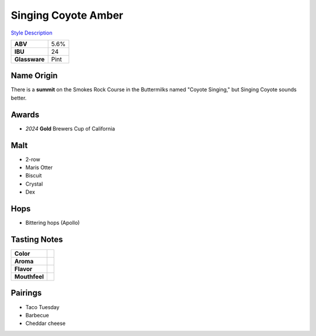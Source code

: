 ==========================
Singing Coyote Amber
==========================

`Style Description <https://www.craftbeer.com/styles/amber-ale>`_

.. csv-table::

   "**ABV**","5.6%"
   "**IBU**","24"
   "**Glassware**","Pint"

.. figure:: /_static/beer/singing-coyote-pint.jpg
   :width: 300

Name Origin
~~~~~~~~~~~
There is a **summit** on the Smokes Rock Course in the Buttermilks named "Coyote Singing," but Singing Coyote sounds better.

Awards
~~~~~~
- *2024* **Gold** Brewers Cup of California

Malt
~~~~
- 2-row
- Maris Otter
- Biscuit
- Crystal
- Dex

Hops
~~~~
- Bittering hops (Apollo)

Tasting Notes
~~~~~~~~~~~~~
.. csv-table::

   "**Color**",""
   "**Aroma**",""
   "**Flavor**",""
   "**Mouthfeel**",""

Pairings
~~~~~~~~
- Taco Tuesday
- Barbecue
- Cheddar cheese